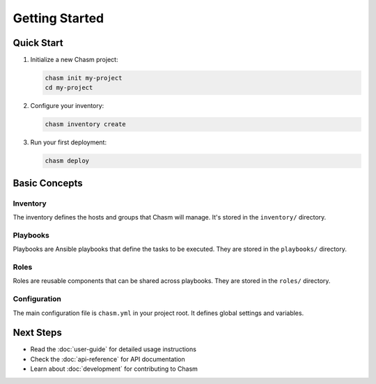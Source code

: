 Getting Started
==============

Quick Start
----------

1. Initialize a new Chasm project:

   .. code-block:: bash

      chasm init my-project
      cd my-project

2. Configure your inventory:

   .. code-block:: bash

      chasm inventory create

3. Run your first deployment:

   .. code-block:: bash

      chasm deploy

Basic Concepts
-------------

Inventory
~~~~~~~~

The inventory defines the hosts and groups that Chasm will manage. It's stored in the ``inventory/`` directory.

Playbooks
~~~~~~~~

Playbooks are Ansible playbooks that define the tasks to be executed. They are stored in the ``playbooks/`` directory.

Roles
~~~~~

Roles are reusable components that can be shared across playbooks. They are stored in the ``roles/`` directory.

Configuration
~~~~~~~~~~~~

The main configuration file is ``chasm.yml`` in your project root. It defines global settings and variables.

Next Steps
---------

* Read the :doc:`user-guide` for detailed usage instructions
* Check the :doc:`api-reference` for API documentation
* Learn about :doc:`development` for contributing to Chasm 